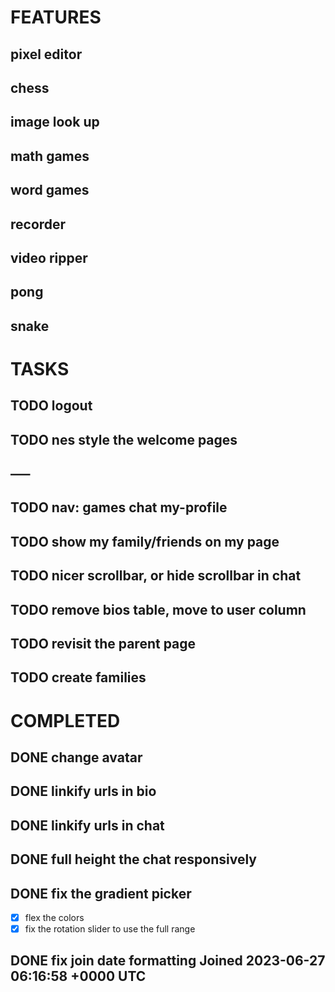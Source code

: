 * FEATURES
** pixel editor
** chess
** image look up
** math games
** word games
** recorder
** video ripper
** pong
** snake

* TASKS
** TODO logout
** TODO nes style the welcome pages
** -----
** TODO nav: games chat my-profile
** TODO show my family/friends on my page
** TODO nicer scrollbar, or hide scrollbar in chat
** TODO remove bios table, move to user column
** TODO revisit the parent page
** TODO create families

* COMPLETED
** DONE change avatar
** DONE linkify urls in bio
** DONE linkify urls in chat
** DONE full height the chat responsively
** DONE fix the gradient picker
- [X] flex the colors
- [X] fix the rotation slider to use the full range
** DONE fix join date formatting Joined 2023-06-27 06:16:58 +0000 UTC
